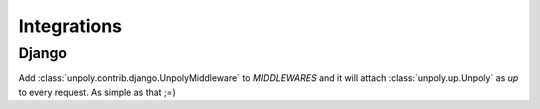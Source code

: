 Integrations
============

.. _django:

Django
------

Add :class:`unpoly.contrib.django.UnpolyMiddleware` to `MIDDLEWARES` and it will
attach :class:`unpoly.up.Unpoly` as `up` to every request. As simple as that ;=)
